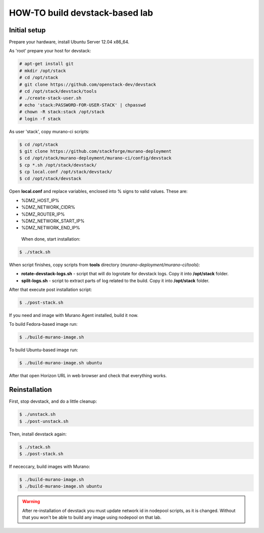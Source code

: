 HOW-TO build devstack-based lab
###############################

Initial setup
=============

Prepare your hardware, install Ubuntu Server 12.04 x86_64.

As 'root' prepare your host for devstack:

.. code-block:: console

	# apt-get install git
	# mkdir /opt/stack
	# cd /opt/stack
	# git clone https://github.com/openstack-dev/devstack
	# cd /opt/stack/devstack/tools
	# ./create-stack-user.sh
	# echo 'stack:PASSWORD-FOR-USER-STACK' | chpasswd
	# chown -R stack:stack /opt/stack
	# login -f stack
..

As user 'stack', copy murano-ci scripts:

.. code-block:: console

	$ cd /opt/stack
	$ git clone https://github.com/stackforge/murano-deployment
	$ cd /opt/stack/murano-deployment/murano-ci/config/devstack
	$ cp *.sh /opt/stack/devstack/
	$ cp local.conf /opt/stack/devstack/
	$ cd /opt/stack/devstack
..

Open **local.conf** and replace variables, enclosed into % signs to valid values. These are:

* %DMZ_HOST_IP%
* %DMZ_NETWORK_CIDR%
* %DMZ_ROUTER_IP%
* %DMZ_NETWORK_START_IP%
* %DMZ_NETWORK_END_IP%

 When done, start installation:

.. code-block:: console

	$ ./stack.sh
..

When script finishes, copy scripts from **tools** directory (*murano-deployment/murano-ci/tools*):

* **rotate-devstack-logs.sh** - script that will do logrotate for devstack logs. Copy it into **/opt/stack** folder.
* **split-logs.sh** - script to extract parts of log related to the build. Copy it into **/opt/stack** folder.

After that execute post installation script:

.. code-block:: console

	$ ./post-stack.sh
..

If you need and image with Murano Agent installed, build it now.

To build Fedora-based image run:

.. code-block:: console


	$ ./build-murano-image.sh
..

To build Ubuntu-based image run:

.. code-block:: console

	$ ./build-murano-image.sh ubuntu
..

After that open Horizon URL in web browser and check that everything works.


Reinstallation
==============

First, stop devstack, and do a little cleanup:

.. code-block:: console

	$ ./unstack.sh
	$ ./post-unstack.sh
..

Then, install devstack again:

.. code-block:: console

	$ ./stack.sh
	$ ./post-stack.sh
..

If nececcary, build images with Murano:

.. code-block:: console

	$ ./build-murano-image.sh
	$ ./build-murano-image.sh ubuntu
..

.. warning::

	After re-installation of devstack you must update network id in nodepool scripts, as it is changed.
	Without that you won't be able to build any image using nodepool on that lab.
..

